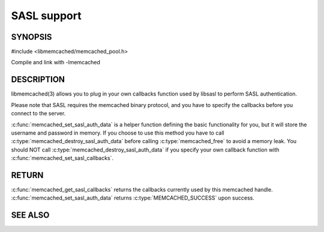 ============
SASL support
============

.. index:: object: memcached_st


--------
SYNOPSIS
--------

#include <libmemcached/memcached_pool.h>

.. c:function:: void memcached_set_sasl_callbacks(memcached_st *ptr, const sasl_callback_t *callbacks)

.. c:function:: const sasl_callback_t *memcached_get_sasl_callbacks(memcached_st *ptr)

.. c:function:: memcached_return_t memcached_set_sasl_auth_data(memcached_st *ptr, const char *username, const char *password)

.. c:function:: memcached_return_t memcached_destroy_sasl_auth_data(memcached_st *ptr)

Compile and link with -lmemcached



-----------
DESCRIPTION
-----------


libmemcached(3) allows you to plug in your own callbacks function used by
libsasl to perform SASL authentication.

Please note that SASL requires the memcached binary protocol, and you have
to specify the callbacks before you connect to the server.

:c:func:`memcached_set_sasl_auth_data` is a helper function defining
the basic functionality for you, but it will store the username and password
in memory. If you choose to use this method you have to call
:c:type:`memcached_destroy_sasl_auth_data` before calling 
:c:type:`memcached_free` to avoid a memory leak. You should NOT call 
:c:type:`memcached_destroy_sasl_auth_data` if you specify your own callback 
function with :c:func:`memcached_set_sasl_callbacks`.


------
RETURN
------


:c:func:`memcached_get_sasl_callbacks` returns the callbacks currently used by
this memcached handle. :c:func:`memcached_set_sasl_auth_data` returns
:c:type:`MEMCACHED_SUCCESS` upon success.



--------
SEE ALSO
--------

.. only:: man

  :manpage:`memcached(1)` :manpage:`libmemcached(3)` :manpage:`memcached_strerror(3)`
